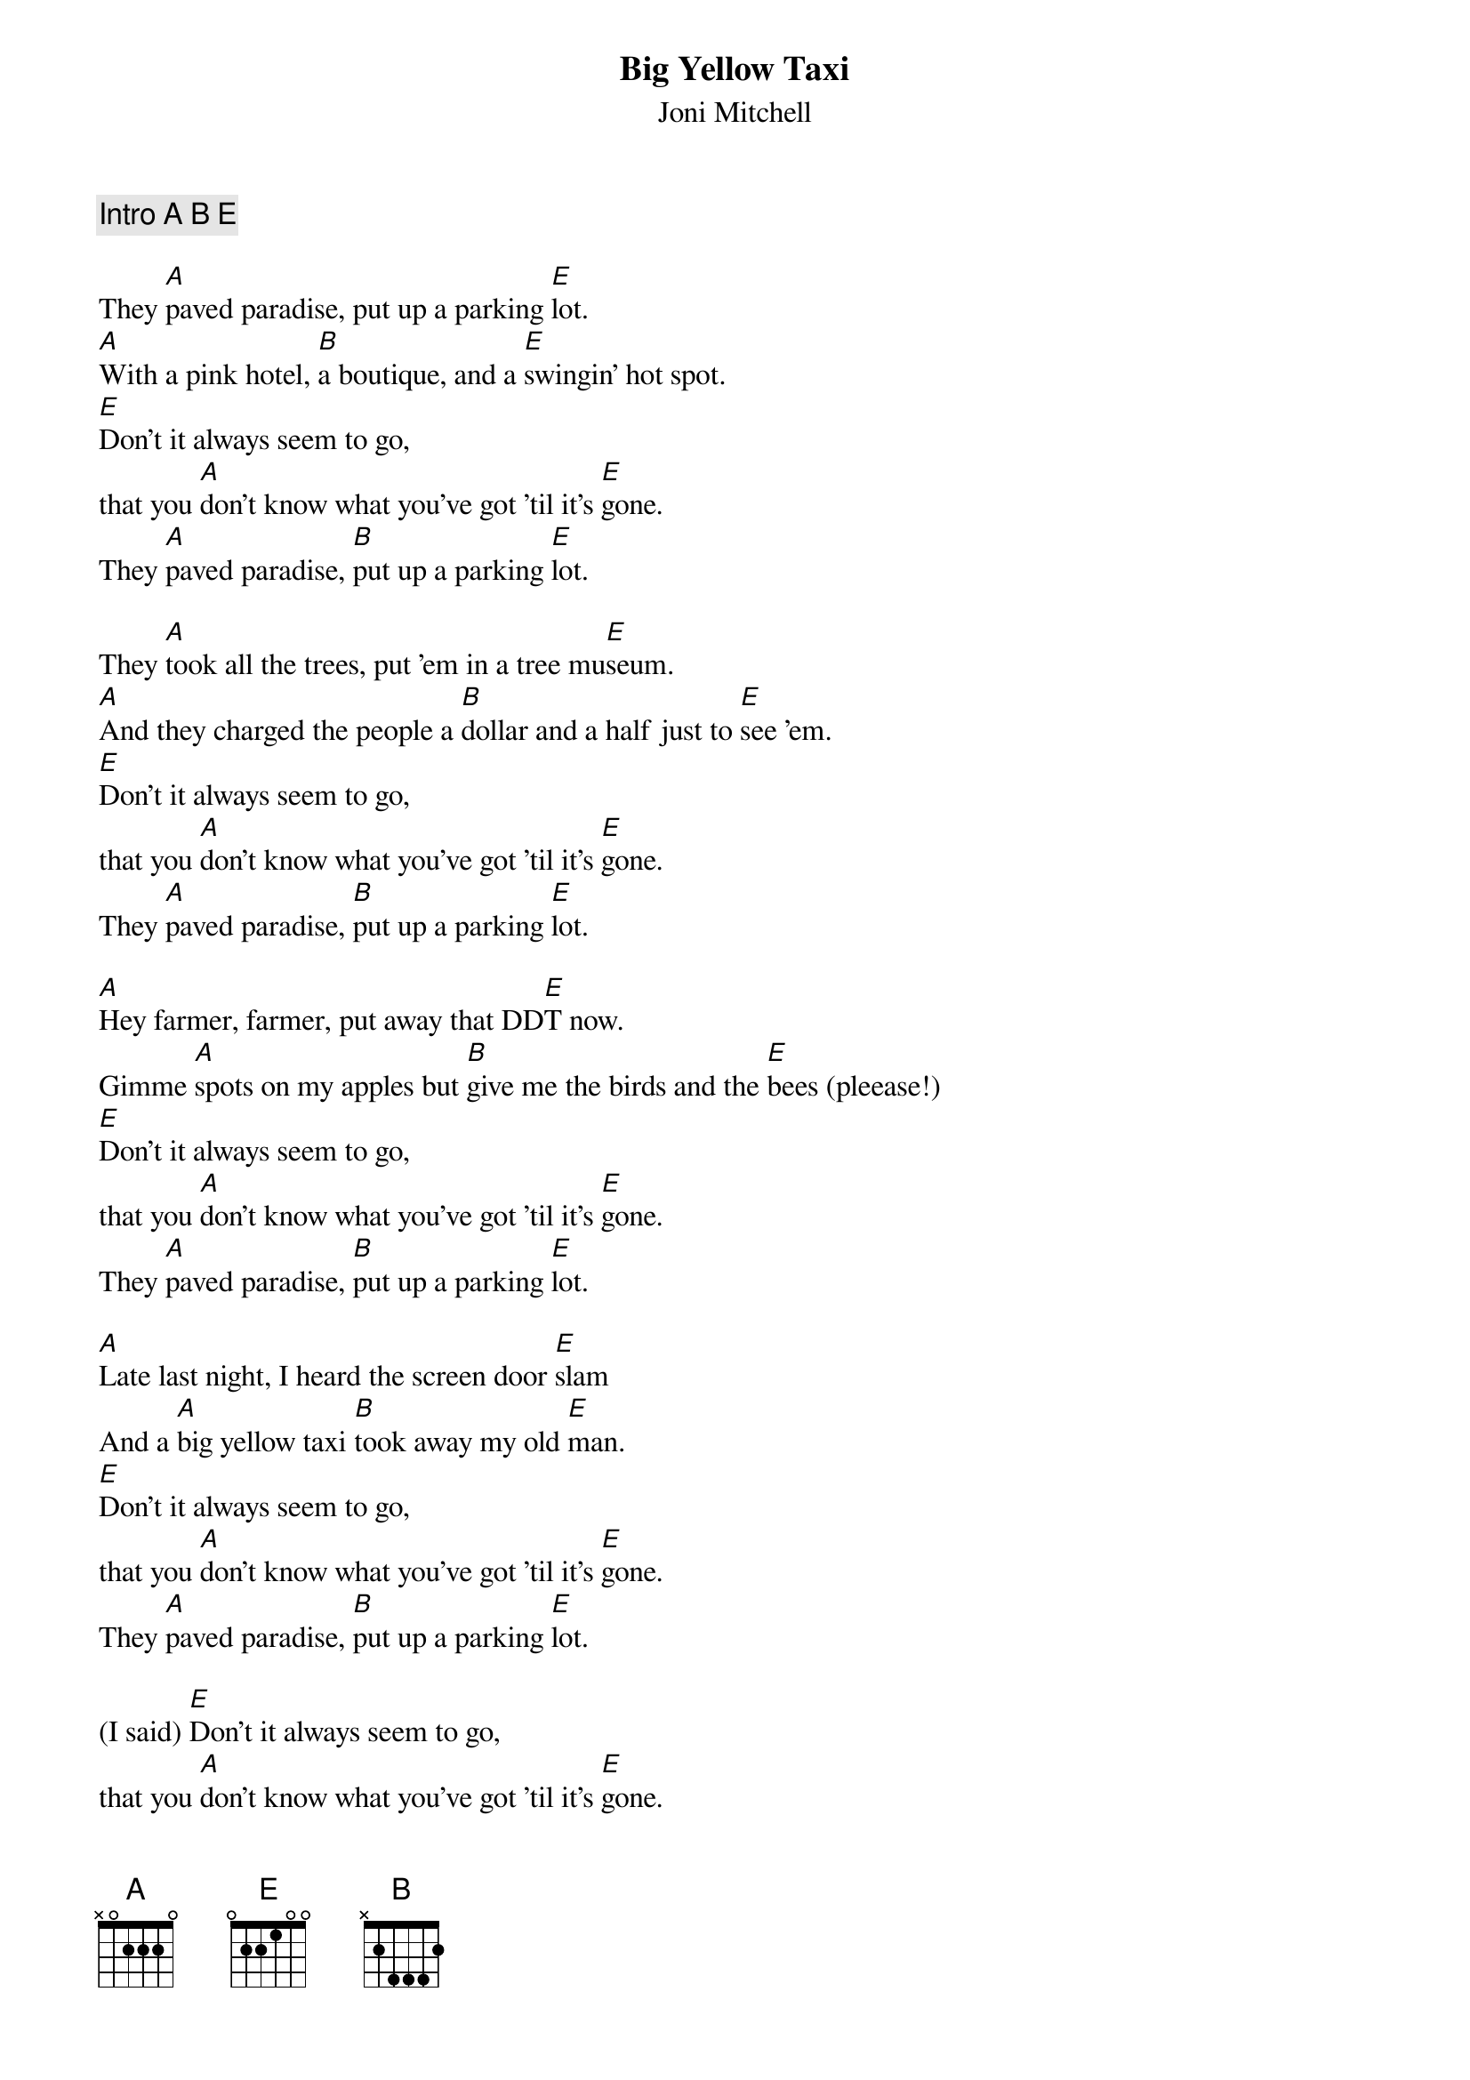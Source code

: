 
{t:Big Yellow Taxi}
{st:Joni Mitchell}

{comment: Intro A B E}

They [A]paved paradise, put up a parking [E]lot.
[A]With a pink hotel, [B]a boutique, and a [E]swingin' hot spot.
[E]Don't it always seem to go,
that you [A]don't know what you've got 'til it's [E]gone.
They [A]paved paradise, [B]put up a parking [E]lot.

They [A]took all the trees, put 'em in a tree mu[E]seum.
[A]And they charged the people a [B]dollar and a half just to [E]see 'em.
[E]Don't it always seem to go,
that you [A]don't know what you've got 'til it's [E]gone.
They [A]paved paradise, [B]put up a parking [E]lot.

[A]Hey farmer, farmer, put away that DD[E]T now.
Gimme [A]spots on my apples but [B]give me the birds and the [E]bees (pleease!)
[E]Don't it always seem to go,
that you [A]don't know what you've got 'til it's [E]gone.
They [A]paved paradise, [B]put up a parking [E]lot.

[A]Late last night, I heard the screen door [E]slam
And a [A]big yellow taxi [B]took away my old [E]man.
[E]Don't it always seem to go,
that you [A]don't know what you've got 'til it's [E]gone.
They [A]paved paradise, [B]put up a parking [E]lot.

(I said) [E]Don't it always seem to go,
that you [A]don't know what you've got 'til it's [E]gone.
They [A]paved paradise, [B]put up a parking [E]lot.
They [A]paved paradise, [B]put up a parking [E]lot.
(high)They [A]paved paradise, (low)[B]put up a parking [E]lot.

